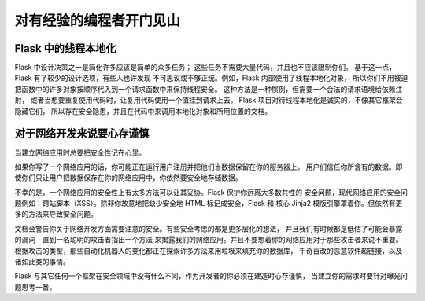 .. _advanced_foreword:

对有经验的编程者开门见山
====================================

Flask 中的线程本地化
----------------------

Flask 中设计决策之一是简化许多应该是简单的众多任务；
这些任务不需要大量代码，并且也不应该限制你们。
基于这一点，Flask 有了较少的设计选项，有些人也许发现
不可思议或不够正统。例如，Flask 内部使用了线程本地化对象，
所以你们不用被迫把函数中的许多对象按顺序代入到一个请求函数中来保持线程安全。
这种方法是一种惯例，但需要一个合法的请求语境给依赖注射，
或者当想要重复使用代码时，让复用代码使用一个值挂到请求上去。
Flask 项目对待线程本地化是诚实的，不像其它框架会隐藏它们，
所以存在安全隐患，并且在代码中来调用本地化对象和所用位置的文档。

对于网络开发来说要心存谨慎
--------------------------------

当建立网络应用时总要把安全性记在心里。

如果你写了一个网络应用的话，你可能正在运行用户注册并把他们当数据保留在你的服务器上。
用户们信任你所含有的数据。即使你们只让用户把数据保存在你的网络应用中，你依然要安全地存储数据。

不幸的是，一个网络应用的安全性上有太多方法可以让其妥协。Flask 保护你远离大多数共性的
安全问题，现代网络应用的安全问题例如：跨站脚本（XSS）。除非你故意地把缺少安全地 HTML
标记成安全，Flask 和 核心 Jinja2 模版引擎罩着你。但依然有更多的方法来导致安全问题。

文档会警告你关于网络开发方面需要注意的安全。有些安全考虑的都是更多层化的想法，
并且我们有时候都是低估了可能会暴露的漏洞 - 直到一名聪明的攻击者指出一个方法
来揭露我们的网络应用。并且不要想着你的网络应用对于那些攻击者来说不重要。
根据攻击的类型，那些自动化机器人的变化都正在探索许多方法来用垃圾来填充你的数据库，
千奇百改的恶意软件超链接，以及诸如此类的事情。

Flask 与其它任何一个框架在安全领域中没有什么不同，作为开发者的你必须在建造时心存谨慎，
当建立你的需求时要针对曝光问题思考一番。
